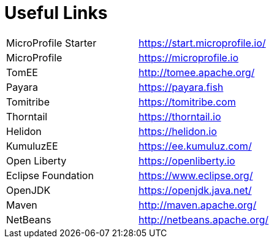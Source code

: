 = Useful Links

[width="100%"]
|========================================================
|MicroProfile Starter   |https://start.microprofile.io/  
|MicroProfile           |https://microprofile.io
|TomEE                  |http://tomee.apache.org/
|Payara                 |https://payara.fish
|Tomitribe              |https://tomitribe.com
|Thorntail              |https://thorntail.io
|Helidon                |https://helidon.io
|KumuluzEE              |https://ee.kumuluz.com/
|Open Liberty           |https://openliberty.io
|Eclipse Foundation     |https://www.eclipse.org/
|OpenJDK                |https://openjdk.java.net/
|Maven                  |http://maven.apache.org/
|NetBeans               |http://netbeans.apache.org/
|========================================================